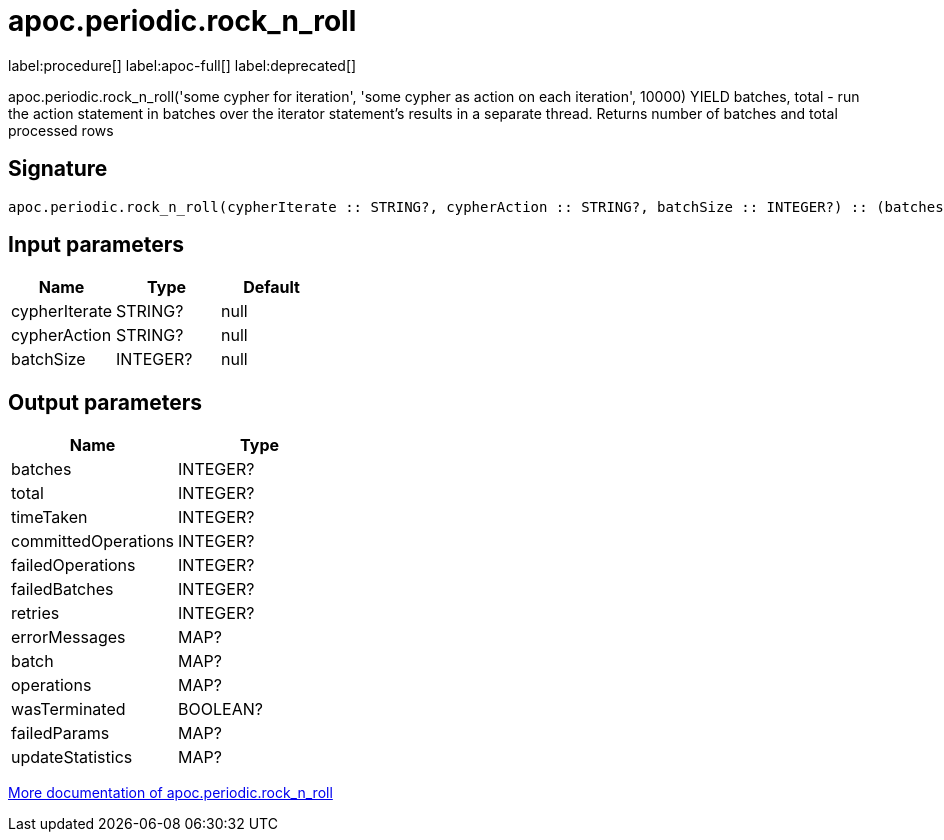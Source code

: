 ////
This file is generated by DocsTest, so don't change it!
////

= apoc.periodic.rock_n_roll
:description: This section contains reference documentation for the apoc.periodic.rock_n_roll procedure.

label:procedure[] label:apoc-full[] label:deprecated[]

[.emphasis]
apoc.periodic.rock_n_roll('some cypher for iteration', 'some cypher as action on each iteration', 10000) YIELD batches, total - run the action statement in batches over the iterator statement's results in a separate thread. Returns number of batches and total processed rows

== Signature

[source]
----
apoc.periodic.rock_n_roll(cypherIterate :: STRING?, cypherAction :: STRING?, batchSize :: INTEGER?) :: (batches :: INTEGER?, total :: INTEGER?, timeTaken :: INTEGER?, committedOperations :: INTEGER?, failedOperations :: INTEGER?, failedBatches :: INTEGER?, retries :: INTEGER?, errorMessages :: MAP?, batch :: MAP?, operations :: MAP?, wasTerminated :: BOOLEAN?, failedParams :: MAP?, updateStatistics :: MAP?)
----

== Input parameters
[.procedures, opts=header]
|===
| Name | Type | Default 
|cypherIterate|STRING?|null
|cypherAction|STRING?|null
|batchSize|INTEGER?|null
|===

== Output parameters
[.procedures, opts=header]
|===
| Name | Type 
|batches|INTEGER?
|total|INTEGER?
|timeTaken|INTEGER?
|committedOperations|INTEGER?
|failedOperations|INTEGER?
|failedBatches|INTEGER?
|retries|INTEGER?
|errorMessages|MAP?
|batch|MAP?
|operations|MAP?
|wasTerminated|BOOLEAN?
|failedParams|MAP?
|updateStatistics|MAP?
|===

xref::graph-updates/periodic-execution.adoc#periodic-rock-n-roll[More documentation of apoc.periodic.rock_n_roll,role=more information]

